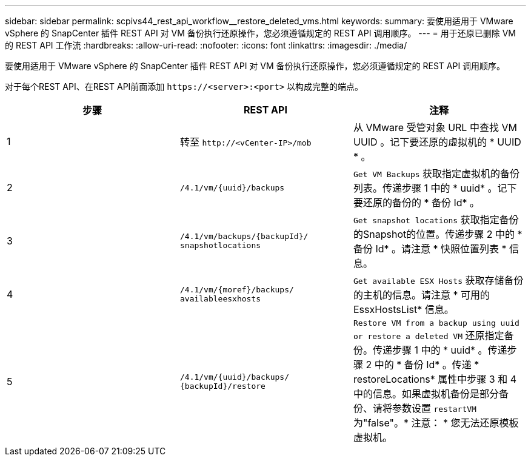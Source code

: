 ---
sidebar: sidebar 
permalink: scpivs44_rest_api_workflow__restore_deleted_vms.html 
keywords:  
summary: 要使用适用于 VMware vSphere 的 SnapCenter 插件 REST API 对 VM 备份执行还原操作，您必须遵循规定的 REST API 调用顺序。 
---
= 用于还原已删除 VM 的 REST API 工作流
:hardbreaks:
:allow-uri-read: 
:nofooter: 
:icons: font
:linkattrs: 
:imagesdir: ./media/


[role="lead"]
要使用适用于 VMware vSphere 的 SnapCenter 插件 REST API 对 VM 备份执行还原操作，您必须遵循规定的 REST API 调用顺序。

对于每个REST API、在REST API前面添加 `\https://<server>:<port>` 以构成完整的端点。

|===
| 步骤 | REST API | 注释 


| 1 | 转至
`\http://<vCenter-IP>/mob` | 从 VMware 受管对象 URL 中查找 VM UUID 。记下要还原的虚拟机的 * UUID * 。 


| 2 | `/4.1/vm/{uuid}/backups` | `Get VM Backups` 获取指定虚拟机的备份列表。传递步骤 1 中的 * uuid* 。记下要还原的备份的 * 备份 Id* 。 


| 3 | `/4.1/vm/backups/{backupId}/
snapshotlocations` | `Get snapshot locations` 获取指定备份的Snapshot的位置。传递步骤 2 中的 * 备份 Id* 。请注意 * 快照位置列表 * 信息。 


| 4 | `/4.1/vm/{moref}/backups/
availableesxhosts` | `Get available ESX Hosts` 获取存储备份的主机的信息。请注意 * 可用的 EssxHostsList* 信息。 


| 5 | `/4.1/vm/{uuid}/backups/
{backupId}/restore` | `Restore VM from a backup using uuid or restore a deleted VM` 还原指定备份。传递步骤 1 中的 * uuid* 。传递步骤 2 中的 * 备份 Id* 。传递 * restoreLocations* 属性中步骤 3 和 4 中的信息。如果虚拟机备份是部分备份、请将参数设置 `restartVM` 为"false"。* 注意： * 您无法还原模板虚拟机。 
|===